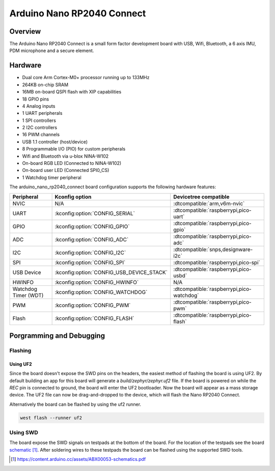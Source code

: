 .. _arduino_nano_rp2040_connect:

Arduino Nano RP2040 Connect
###########################

Overview
********

The Arduino Nano RP2040 Connect is a small form factor development board with USB,
Wifi, Bluetooth, a 6 axis IMU, PDM microphone and a secure element.

.. image:: img/nano_rp2040_connect.jpg
     :align: center
     :alt: Arduino Nano RP2040 Connect (Image courtesy of Arduino)

Hardware
********
- Dual core Arm Cortex-M0+ processor running up to 133MHz
- 264KB on-chip SRAM
- 16MB on-board QSPI flash with XIP capabilities
- 18 GPIO pins
- 4 Analog inputs
- 1 UART peripherals
- 1 SPI controllers
- 2 I2C controllers
- 16 PWM channels
- USB 1.1 controller (host/device)
- 8 Programmable I/O (PIO) for custom peripherals
- Wifi and Bluetooth via u-blox NINA-W102
- On-board RGB LED (Connected to NINA-W102)
- On-board user LED (Connected SPI0_CS)
- 1 Watchdog timer peripheral

The arduino_nano_rp2040_connect board configuration supports the following
hardware features:

.. list-table::
   :header-rows: 1

   * - Peripheral
     - Kconfig option
     - Devicetree compatible
   * - NVIC
     - N/A
     - :dtcompatible:`arm,v6m-nvic`
   * - UART
     - :kconfig:option:`CONFIG_SERIAL`
     - :dtcompatible:`raspberrypi,pico-uart`
   * - GPIO
     - :kconfig:option:`CONFIG_GPIO`
     - :dtcompatible:`raspberrypi,pico-gpio`
   * - ADC
     - :kconfig:option:`CONFIG_ADC`
     - :dtcompatible:`raspberrypi,pico-adc`
   * - I2C
     - :kconfig:option:`CONFIG_I2C`
     - :dtcompatible:`snps,designware-i2c`
   * - SPI
     - :kconfig:option:`CONFIG_SPI`
     - :dtcompatible:`raspberrypi,pico-spi`
   * - USB Device
     - :kconfig:option:`CONFIG_USB_DEVICE_STACK`
     - :dtcompatible:`raspberrypi,pico-usbd`
   * - HWINFO
     - :kconfig:option:`CONFIG_HWINFO`
     - N/A
   * - Watchdog Timer (WDT)
     - :kconfig:option:`CONFIG_WATCHDOG`
     - :dtcompatible:`raspberrypi,pico-watchdog`
   * - PWM
     - :kconfig:option:`CONFIG_PWM`
     - :dtcompatible:`raspberrypi,pico-pwm`
   * - Flash
     - :kconfig:option:`CONFIG_FLASH`
     - :dtcompatible:`raspberrypi,pico-flash`

Porgramming and Debugging
*************************

Flashing
========

Using UF2
---------

Since the board doesn't expose the SWD pins on the headers, the easiest method
of flashing the board is using UF2. By default building an app for this board
will generate a `build/zephyr/zephyr.uf2` file. If the board is powered on
while the `REC` pin is connected to ground, the board will enter the UF2
bootloader. Now the board will appear as a mass storage device. The UF2 file
can now be drag-and-dropped to the device, which will flash the Nano RP2040
Connect.

Alternatively the board can be flashed by using the uf2 runner.

.. zephyr-app-commands::
   :zephyr-app: samples/basic/blinky
   :board: arduino_nano_rp2040_connect
   :goals: build

.. code-block:: bash

   west flash --runner uf2

Using SWD
=========

The board expose the SWD signals on testpads at the bottom of the board. For
the location of the testpads see the board `schematic`_. After soldering wires
to these testpads the board can be flashed using the supported SWD tools.

.. target-notes::

.. _schematic:
   https://content.arduino.cc/assets/ABX00053-schematics.pdf